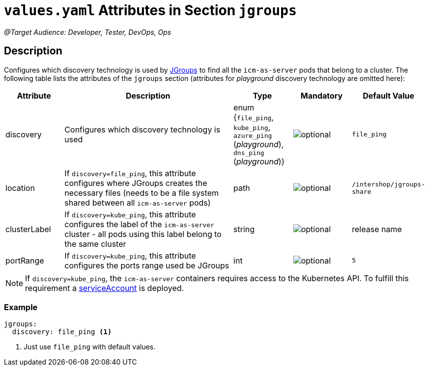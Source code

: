 = `values.yaml` Attributes in Section `jgroups`

:icons: font

:mandatory: image:../images/mandatory.webp[]
:optional: image:../images/optional.webp[]
:conditional: image:../images/conditional.webp[]

_@Target Audience: Developer, Tester, DevOps, Ops_

== Description

Configures which discovery technology is used by http://www.jgroups.org/[JGroups] to find all the `icm-as-server` pods that belong to a cluster. The following table lists the attributes of the `jgroups` section (attributes for _playground_ discovery technology are omitted here):

[cols="1,3,1,1,1",options="header"]
|===
|Attribute |Description |Type |Mandatory |Default Value
|discovery|Configures which discovery technology is used|enum {`file_ping`,
`kube_ping`,
`azure_ping` (_playground_),
`dns_ping` (_playground_)}|{optional}|`file_ping`
|location|If `discovery=file_ping`, this attribute configures where JGroups creates the necessary files (needs to be a file system shared between all `icm-as-server` pods)|path|{optional}|`/intershop/jgroups-share`
|clusterLabel|If `discovery=kube_ping`, this attribute configures the label of the `icm-as-server` cluster - all pods using this label belong to the same cluster|string|{optional}|[.placeholder]#release name#
|portRange|If `discovery=kube_ping`, this attribute configures the ports range used be JGroups|int|{optional}|`5`
|===

[NOTE]
====
If `discovery=kube_ping`, the `icm-as-server` containers requires access to the Kubernetes API. To fulfill this requirement a link:service-account.asciidoc[serviceAccount] is deployed.
====

=== Example
[source,yaml]
----
jgroups:
  discovery: file_ping <1>
----

<1> Just use `file_ping` with default values.

